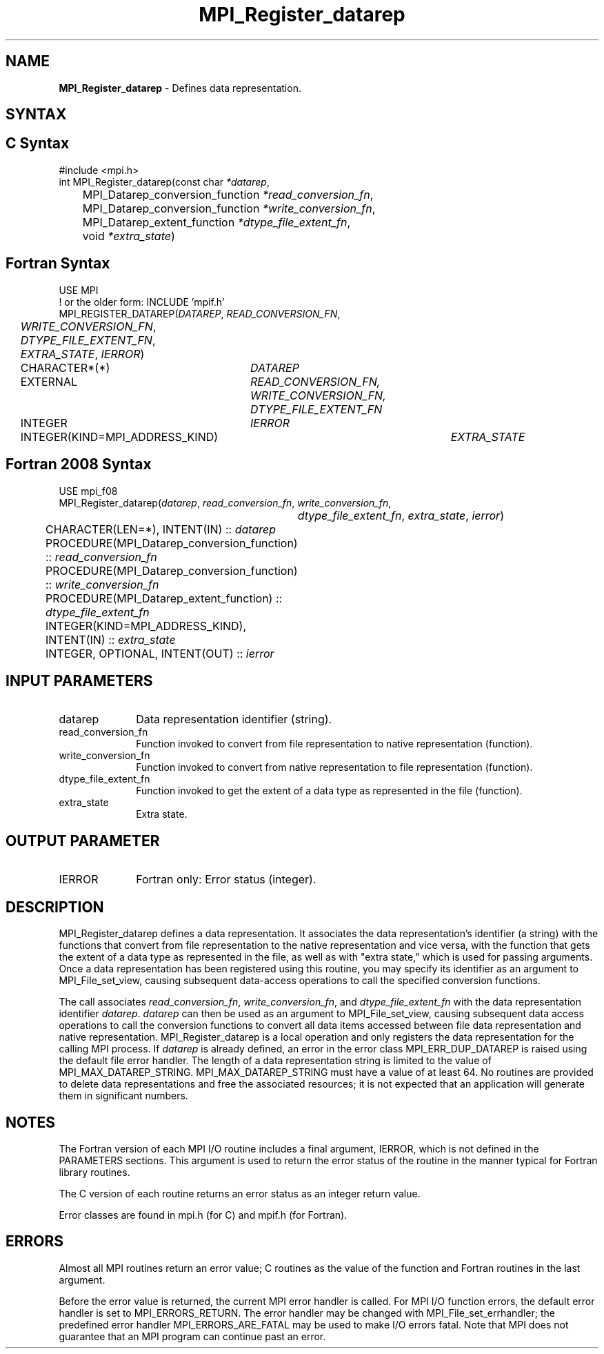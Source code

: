 .\" -*- nroff -*-
.\" Copyright 2013 Los Alamos National Security, LLC. All rights reserved.
.\" Copyright 2010 Cisco Systems, Inc.  All rights reserved.
.\" Copyright 2006-2008 Sun Microsystems, Inc.
.\" Copyright (c) 1996 Thinking Machines Corporation
.\" Copyright 2015-2016 Research Organization for Information Science
.\"                     and Technology (RIST). All rights reserved.
.\" Copyright (c) 2020      Google, LLC. All rights reserved.
.\" $COPYRIGHT$
.TH MPI_Register_datarep 3 "Unreleased developer copy" "gitclone" "Open MPI"
.SH NAME
\fBMPI_Register_datarep\fP \- Defines data representation.

.SH SYNTAX
.ft R
.nf
.SH C Syntax
.nf
#include <mpi.h>
int MPI_Register_datarep(const char \fI*datarep\fP,
	MPI_Datarep_conversion_function \fI*read_conversion_fn\fP,
	MPI_Datarep_conversion_function \fI*write_conversion_fn\fP,
	MPI_Datarep_extent_function \fI*dtype_file_extent_fn\fP,
	void \fI*extra_state\fP)

.fi
.SH Fortran Syntax
.nf
USE MPI
! or the older form: INCLUDE 'mpif.h'
MPI_REGISTER_DATAREP(\fIDATAREP\fP, \fIREAD_CONVERSION_FN\fP,
	\fIWRITE_CONVERSION_FN\fP, \fIDTYPE_FILE_EXTENT_FN\fP,
	\fIEXTRA_STATE\fP, \fIIERROR\fP)
	CHARACTER*(*)	\fIDATAREP\fP
	EXTERNAL	\fIREAD_CONVERSION_FN, WRITE_CONVERSION_FN, DTYPE_FILE_EXTENT_FN\fP
	INTEGER	\fIIERROR\fP
	INTEGER(KIND=MPI_ADDRESS_KIND)	\fIEXTRA_STATE\fP

.fi
.SH Fortran 2008 Syntax
.nf
USE mpi_f08
MPI_Register_datarep(\fIdatarep\fP, \fIread_conversion_fn\fP, \fIwrite_conversion_fn\fP,
		\fIdtype_file_extent_fn\fP, \fIextra_state\fP, \fIierror\fP)
	CHARACTER(LEN=*), INTENT(IN) :: \fIdatarep\fP
	PROCEDURE(MPI_Datarep_conversion_function) :: \fIread_conversion_fn\fP
	PROCEDURE(MPI_Datarep_conversion_function) :: \fIwrite_conversion_fn\fP
	PROCEDURE(MPI_Datarep_extent_function) :: \fIdtype_file_extent_fn\fP
	INTEGER(KIND=MPI_ADDRESS_KIND), INTENT(IN) :: \fIextra_state\fP
	INTEGER, OPTIONAL, INTENT(OUT) :: \fIierror\fP

.fi
.SH INPUT PARAMETERS
.ft R
.TP 1i
datarep
Data representation identifier (string).
.ft R
.TP 1i
read_conversion_fn
Function invoked to convert from file representation to native representation (function).
.ft R
.TP 1i
write_conversion_fn
Function invoked to convert from native representation to file representation (function).
.ft R
.TP 1i
dtype_file_extent_fn
Function invoked to get the extent of a data type as represented in the file (function).
.ft R
.TP 1i
extra_state
Extra state.

.SH OUTPUT PARAMETER
.ft R
.TP 1i
IERROR
Fortran only: Error status (integer).

.SH DESCRIPTION
.ft R
MPI_Register_datarep defines a data representation. It associates the data representation's identifier (a string) with the functions that convert from file representation to the native representation and vice versa, with the function that gets the extent of a data type as represented in the file, as well as with "extra state," which is used for passing arguments. Once a data representation has been registered using this routine, you may specify its identifier as an argument to MPI_File_set_view, causing subsequent data-access operations to call the specified conversion functions.

The call associates \fIread_conversion_fn\fP, \fIwrite_conversion_fn\fP, and \fIdtype_file_extent_fn\fP with the data representation identifier \fIdatarep\fP. \fIdatarep\fP can then be used as an argument to MPI_File_set_view, causing subsequent data access operations to call the conversion functions to convert all data items accessed between file data representation and native representation. MPI_Register_datarep is a local operation and only registers the data representation for the calling MPI process. If \fIdatarep\fP is already defined, an error in the error class MPI_ERR_DUP_DATAREP is raised using the default file error handler. The length of a data representation string is limited to the value of MPI_MAX_DATAREP_STRING. MPI_MAX_DATAREP_STRING must have a value of at least 64. No routines are provided to delete data representations and free the associated resources; it is not expected that an application will generate them in significant numbers.

.SH NOTES
.ft R

The Fortran version of each MPI I/O routine includes a final argument,
IERROR, which is not defined in the PARAMETERS sections. This argument is used to return the error status of the routine in the manner typical for Fortran library routines.
.sp
The C version of each routine returns an error status as an integer return value.
.sp
Error classes are found in mpi.h (for C) and mpif.h (for Fortran).

.SH ERRORS
Almost all MPI routines return an error value; C routines as the value of the function and Fortran routines in the last argument.
.sp
Before the error value is returned, the current MPI error handler is
called. For MPI I/O function errors, the default error handler is set to MPI_ERRORS_RETURN. The error handler may be changed with MPI_File_set_errhandler; the predefined error handler MPI_ERRORS_ARE_FATAL may be used to make I/O errors fatal. Note that MPI does not guarantee that an MPI program can continue past an error.

